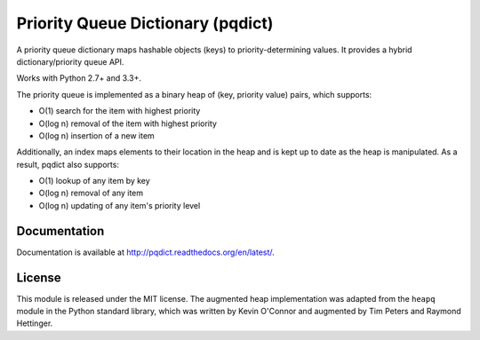 Priority Queue Dictionary (pqdict)
==================================

A priority queue dictionary maps hashable objects (keys) to priority-determining values. It provides a hybrid dictionary/priority queue API. 

Works with Python 2.7+ and 3.3+.

.. image:: https://travis-ci.org/nvictus/priority-queue-dictionary.png?branch=master   
    :target: https://travis-ci.org/nvictus/priority-queue-dictionary
    :alt: CI Build State

.. image:: https://img.shields.io/pypi/v/pqdict.svg
    :target: https://pypi.python.org/pypi/pqdict

.. image:: https://img.shields.io/pypi/dm/pqdict.svg
        :target: https://pypi.python.org/pypi/pqdict

The priority queue is implemented as a binary heap of (key, priority value)
pairs, which supports:

- O(1) search for the item with highest priority

- O(log n) removal of the item with highest priority

- O(log n) insertion of a new item

Additionally, an index maps elements to their location in the heap and is kept
up to date as the heap is manipulated. As a result, pqdict also supports:

- O(1) lookup of any item by key

- O(log n) removal of any item

- O(log n) updating of any item's priority level


Documentation
-------------

Documentation is available at http://pqdict.readthedocs.org/en/latest/.


License 
-------

This module is released under the MIT license. The augmented heap implementation was adapted from the ``heapq`` module in the Python standard library, which was written by Kevin O'Connor and augmented by Tim Peters and Raymond Hettinger.
